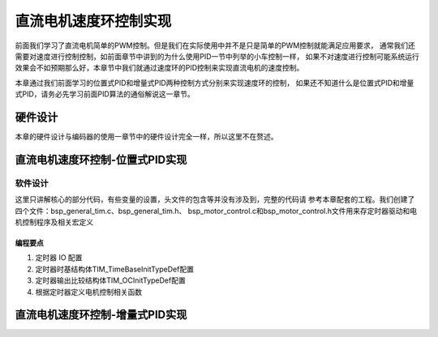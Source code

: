 .. vim: syntax=rst

直流电机速度环控制实现
==========================================

前面我们学习了直流电机简单的PWM控制。但是我们在实际使用中并不是只是简单的PWM控制就能满足应用要求，
通常我们还需要对速度进行控制控制，如前面章节中讲到的为什么使用PID一节中列举的小车控制一样，
如果不对速度进行控制可能系统运行效果会不如预期那么好，本章节中我们就通过速度环的PID控制来实现直流电机的速度控制。

本章通过我们前面学习的位置式PID和增量式PID两种控制方式分别来实现速度环的控制，
如果还不知道什么是位置式PID和增量式PID，请务必先学习前面PID算法的通俗解说这一章节。

硬件设计
------------------------------------------
本章的硬件设计与编码器的使用一章节中的硬件设计完全一样，所以这里不在赘述。

直流电机速度环控制-位置式PID实现
------------------------------------------

软件设计
^^^^^^^^^^^^^^^^^^^^^^^^^^^^^^^^^

这里只讲解核心的部分代码，有些变量的设置，头文件的包含等并没有涉及到，完整的代码请
参考本章配套的工程。我们创建了四个文件：bsp_general_tim.c、bsp_general_tim.h、
bsp_motor_control.c和bsp_motor_control.h文件用来存定时器驱动和电机控制程序及相关宏定义

编程要点
"""""""""""""""""

(1) 定时器 IO 配置

(2) 定时器时基结构体TIM_TimeBaseInitTypeDef配置

(3) 定时器输出比较结构体TIM_OCInitTypeDef配置

(4) 根据定时器定义电机控制相关函数

直流电机速度环控制-增量式PID实现
------------------------------------------